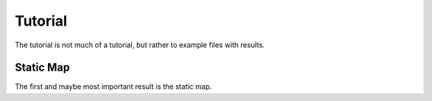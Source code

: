 Tutorial
========

The tutorial is not much of a tutorial, but rather to example files with
results.

Static Map
----------

The first and maybe most important result is the static map.

.. mdinclude:: ../../../examples/static_example.py